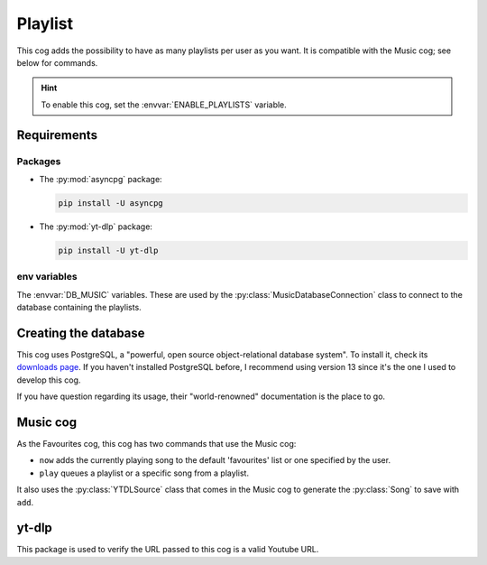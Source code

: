 Playlist
========

.. versionadded:: 2.0.0

This cog adds the possibility to have as many playlists per user as you want.
It is compatible with the Music cog; see below for commands.

.. hint::
   To enable this cog, set the :envvar:`ENABLE_PLAYLISTS` variable.

Requirements
------------

Packages
^^^^^^^^

-  The :py:mod:`asyncpg` package:

   .. code-block:: bash

      pip install -U asyncpg

-  The :py:mod:`yt-dlp` package:

   .. code-block:: bash

      pip install -U yt-dlp

env variables
^^^^^^^^^^^^^

The :envvar:`DB_MUSIC` variables.
These are used by the :py:class:`MusicDatabaseConnection` class to connect to the database containing the playlists.

Creating the database
---------------------

This cog uses PostgreSQL, a "powerful, open source object-relational database system".
To install it, check its `downloads page <https://www.postgresql.org/download/>`_.
If you haven't installed PostgreSQL before, I recommend using version 13 since it's the one I used to develop this cog.

If you have question regarding its usage, their "world-renowned" documentation is the place to go.

Music cog
---------

As the Favourites cog, this cog has two commands that use the Music cog:

-  ``now`` adds the currently playing song to the default 'favourites' list or one specified by the user.

-  ``play`` queues a playlist or a specific song from a playlist.

It also uses the :py:class:`YTDLSource` class that comes in the Music cog to generate the :py:class:`Song` to save with ``add``.

yt-dlp
------

This package is used to verify the URL passed to this cog is a valid Youtube URL.